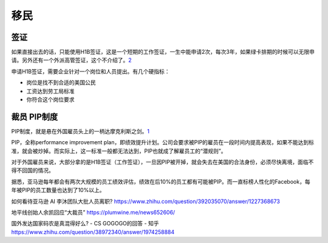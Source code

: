 
移民
====

签证
----

如果直接出去的话，只能使用H1B签证，这是一个短期的工作签证，一生中能申请2次，每次3年，如果绿卡排期的时候可以无限申请。另外还有一个外派高管签证，这个不介绍了。\ `2 <https://zhuanlan.zhihu.com/p/33840674>`__

申请H1B签证，需要企业针对一个岗位和人员提出。有几个硬指标：

-  岗位是找不到合适的美国公民
-  工资达到劳工局标准
-  你符合这个岗位要求

裁员 PIP制度
------------

PIP制度，就是悬在外国雇员头上的一柄达摩克利斯之剑。\ `1 <https://zhuanlan.zhihu.com/p/83886539>`__

PIP，全称performance improvement
plan，即绩效提升计划。公司会要求被PIP的雇员在一段时间内提高表现，如果不能达到标准，就会被炒掉。而实际上，这一标准一般都无法达到，PIP也就成了解雇员工的“潜规则”。

对于外国雇员来说，大部分拿的是H1B签证（工作签证），一旦因PIP被开掉，就会失去在美国的合法身份，必须尽快离境，面临不得不回国的情况。

据悉，亚马逊每年都会有两次大规模的员工绩效评估，绩效在后10%的员工都有可能被PIP。而一直标榜人性化的Facebook，每年被PIP的员工数量也达到了10%以上。

如何看待亚马逊 AI 李沐团队大批人员离职?
https://www.zhihu.com/question/392035070/answer/1227368673

地平线创始人余凯回应“大裁员” https://plumwine.me/news652606/

国外发达国家码农是真混得好么? - CS GOGOGO的回答 - 知乎
https://www.zhihu.com/question/38972340/answer/1974258884
